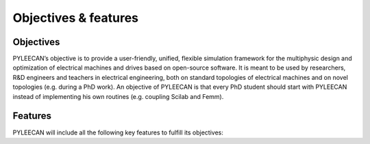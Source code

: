 ######################
Objectives & features
######################



Objectives
===========


PYLEECAN’s  objective  is to  provide  a user-friendly, unified, flexible simulation framework for the multiphysic design and optimization of electrical machines and drives based on open-source software. It is meant to be used by researchers, R&D engineers and teachers in electrical engineering, both on standard topologies of electrical machines and on novel topologies (e.g. during a PhD work). An objective of PYLEECAN is that every PhD student should start with PYLEECAN instead of implementing his own routines (e.g. coupling Scilab and Femm).


Features
========

PYLEECAN will include all the following key features to fulfill its objectives:

+-------------------------------------------------------------------------+-------------------------+
|     Features                                                            |     PYLEECAN 1.0        |
+=========================================================================+=========================+
| Python-based open-source software                                       |         Yes             |
+-------------------------------------------------------------------------+-------------------------+
| Graphical User Interface (GUI)                                          |         Yes             |
+-------------------------------------------------------------------------+-------------------------+
| Object-oriented modeling of electrical machines and drives              |         Yes             |
+-------------------------------------------------------------------------+-------------------------+
| Multi-physic simulation of electrical machines                          | Yes (electric, magnetic, and force modules) |
+-------------------------------------------------------------------------+-------------------------+
| Different levels of modeling accuracy (e.g. analytic and numeric)       |         Yes             |
+-------------------------------------------------------------------------+-------------------------+
| Multi-objective optimization loops including parallelization            |         Yes (MOO)       |
+-------------------------------------------------------------------------+-------------------------+
| Output data visualization scripts                                       |         Yes             |
+-------------------------------------------------------------------------+-------------------------+
| Online detailed documentation                                           |         Yes             |
+-------------------------------------------------------------------------+-------------------------+

